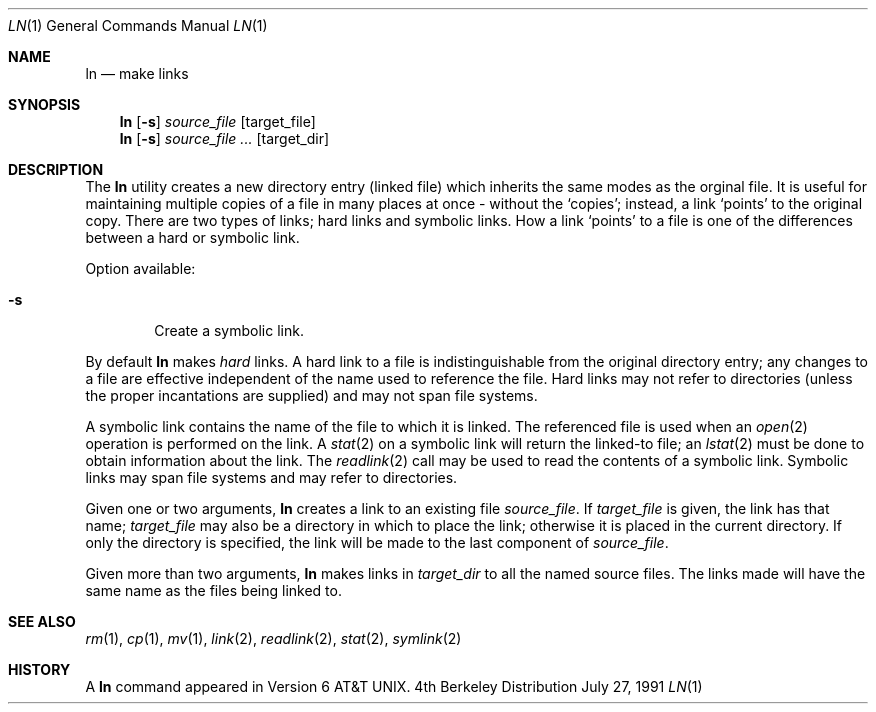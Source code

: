 .\" Copyright (c) 1980, 1990 The Regents of the University of California.
.\" All rights reserved.
.\"
.\" This code is derived from software contributed to Berkeley by
.\" the Institute of Electrical and Electronics Engineers, Inc.
.\"
.\" Redistribution and use in source and binary forms, with or without
.\" modification, are permitted provided that the following conditions
.\" are met:
.\" 1. Redistributions of source code must retain the above copyright
.\"    notice, this list of conditions and the following disclaimer.
.\" 2. Redistributions in binary form must reproduce the above copyright
.\"    notice, this list of conditions and the following disclaimer in the
.\"    documentation and/or other materials provided with the distribution.
.\" 3. All advertising materials mentioning features or use of this software
.\"    must display the following acknowledgement:
.\"	This product includes software developed by the University of
.\"	California, Berkeley and its contributors.
.\" 4. Neither the name of the University nor the names of its contributors
.\"    may be used to endorse or promote products derived from this software
.\"    without specific prior written permission.
.\"
.\" THIS SOFTWARE IS PROVIDED BY THE REGENTS AND CONTRIBUTORS ``AS IS'' AND
.\" ANY EXPRESS OR IMPLIED WARRANTIES, INCLUDING, BUT NOT LIMITED TO, THE
.\" IMPLIED WARRANTIES OF MERCHANTABILITY AND FITNESS FOR A PARTICULAR PURPOSE
.\" ARE DISCLAIMED.  IN NO EVENT SHALL THE REGENTS OR CONTRIBUTORS BE LIABLE
.\" FOR ANY DIRECT, INDIRECT, INCIDENTAL, SPECIAL, EXEMPLARY, OR CONSEQUENTIAL
.\" DAMAGES (INCLUDING, BUT NOT LIMITED TO, PROCUREMENT OF SUBSTITUTE GOODS
.\" OR SERVICES; LOSS OF USE, DATA, OR PROFITS; OR BUSINESS INTERRUPTION)
.\" HOWEVER CAUSED AND ON ANY THEORY OF LIABILITY, WHETHER IN CONTRACT, STRICT
.\" LIABILITY, OR TORT (INCLUDING NEGLIGENCE OR OTHERWISE) ARISING IN ANY WAY
.\" OUT OF THE USE OF THIS SOFTWARE, EVEN IF ADVISED OF THE POSSIBILITY OF
.\" SUCH DAMAGE.
.\"
.\"	@(#)ln.1	6.8 (Berkeley) 7/27/91
.\"
.\"	$Header: /usr/tmp/cvs2git/cvsroot-netbsd/src/bin/ln/ln.1,v 1.3 1993/03/23 00:26:00 cgd Exp $
.\"
.Dd July 27, 1991
.Dt LN 1
.Os BSD 4
.Sh NAME
.Nm ln
.Nd make links
.Sh SYNOPSIS
.Nm ln
.Op Fl s
.Ar source_file
.Op target_file
.Nm ln
.Op Fl s
.Ar source_file ...
.Op target_dir
.Sh DESCRIPTION
The
.Nm ln
utility creates a new
directory entry (linked file)
which inherits the same modes as the orginal
file.
It is useful for maintaining multiple copies of a file in
many places at once - without the `copies'; instead,
a link `points' to the original copy.
There are two types of links; hard links and symbolic links.
How a link `points' to a file is one of the differences
between a hard or symbolic link.
.Pp
Option available:
.Bl -tag -width flag
.It Fl s
Create a symbolic link.
.El
.Pp
By default
.Nm ln
makes
.Em hard
links.
A hard link to a file is indistinguishable from the
original directory entry; any changes to a
file are effective independent of the name used
to reference the file.  Hard links may not refer to directories
(unless the proper incantations are supplied) and may not span
file systems.
.Pp
A symbolic link contains the name of the file to
which it is linked.  The referenced file is used when an
.Xr open  2
operation is performed on the link.
A
.Xr stat  2
on a symbolic link will return the linked-to file; an
.Xr lstat  2
must be done to obtain information about the link.
The
.Xr readlink  2
call may be used to read the contents of a symbolic link.
Symbolic links may span file systems and may refer to directories.
.Pp
Given one or two arguments,
.Nm ln
creates a link to an existing file
.Ar source_file  .
If
.Ar target_file
is given, the link has that name;
.Ar target_file
may also be a directory in which to place the link;
otherwise it is placed in the current directory.
If only the directory is specified, the link will be made
to the last component of
.Ar source_file  .
.Pp
Given more than two arguments,
.Nm ln
makes links in
.Ar target_dir
to all the named source files.
The links made will have the same name as the files being linked to.
.Sh SEE ALSO
.Xr rm 1 ,
.Xr cp 1 ,
.Xr mv 1 ,
.Xr link 2 ,
.Xr readlink 2 ,
.Xr stat 2 ,
.Xr symlink 2
.Sh HISTORY
A
.Nm ln
command appeared in
.At v6 .
